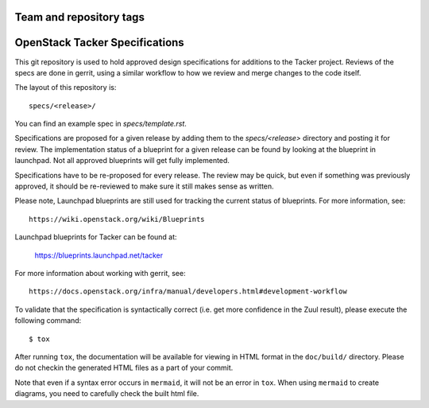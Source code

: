 ========================
Team and repository tags
========================

.. image:: https://governance.openstack.org/tc/badges/tacker-specs.svg
    :target: https://governance.openstack.org/tc/reference/tags/index.html

.. Change things from this point on

===============================
OpenStack Tacker Specifications
===============================

This git repository is used to hold approved design specifications for additions
to the Tacker project. Reviews of the specs are done in gerrit, using a
similar workflow to how we review and merge changes to the code itself.

The layout of this repository is::

  specs/<release>/

You can find an example spec in `specs/template.rst`.

Specifications are proposed for a given release by adding them to the
`specs/<release>` directory and posting it for review. The implementation
status of a blueprint for a given release can be found by looking at the
blueprint in launchpad. Not all approved blueprints will get fully implemented.

Specifications have to be re-proposed for every release. The review may be
quick, but even if something was previously approved, it should be re-reviewed
to make sure it still makes sense as written.

Please note, Launchpad blueprints are still used for tracking the
current status of blueprints. For more information, see::

  https://wiki.openstack.org/wiki/Blueprints

Launchpad blueprints for Tacker can be found at:

  https://blueprints.launchpad.net/tacker

For more information about working with gerrit, see::

  https://docs.openstack.org/infra/manual/developers.html#development-workflow

To validate that the specification is syntactically correct (i.e. get more
confidence in the Zuul result), please execute the following command::

  $ tox

After running ``tox``, the documentation will be available for viewing in HTML
format in the ``doc/build/`` directory. Please do not checkin the generated
HTML files as a part of your commit.

Note that even if a syntax error occurs in ``mermaid``, it will not be an
error in ``tox``.
When using ``mermaid`` to create diagrams, you need to carefully check the
built html file.
